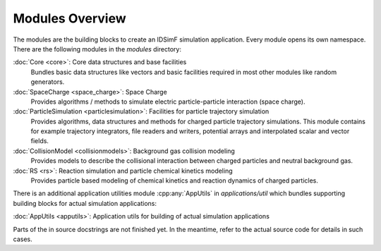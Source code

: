 .. _modules-overview:

================
Modules Overview
================

The modules are the building blocks to create an IDSimF simulation application. Every module opens its own namespace. There are the following modules in the `modules` directory: 


:doc:`Core <core>`: Core data structures and base facilities 
    Bundles basic data structures like vectors and basic facilities required in most other modules like random generators.

:doc:`SpaceCharge <space_charge>`: Space Charge 
    Provides algorithms / methods to simulate electric particle-particle interaction (space charge). 

:doc:`ParticleSimulation <particlesimulation>`: Facilities for particle trajectory simulation
    Provides algorithms, data structures and methods for charged particle trajectory simulations. This module contains for example trajectory integrators, file readers and writers, potential arrays and interpolated scalar and vector fields. 

:doc:`CollisionModel <collisionmodels>`: Background gas collision modeling
    Provides models to describe the collisional interaction between charged particles and neutral background gas. 

:doc:`RS <rs>`: Reaction simulation and particle chemical kinetics modeling
    Provides particle based modeling of chemical kinetics and reaction dynamics of charged particles. 

There is an additional application utilities module :cpp:any:`AppUtils` in `applications/util` which bundles supporting building blocks for actual simulation applications: 

:doc:`AppUtils <apputils>`: Application utils for building of actual simulation applications

Parts of the in source docstrings are not finished yet. In the meantime, refer to the actual source code for details in such cases. 